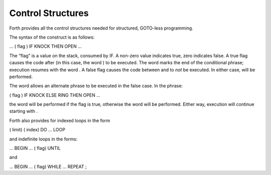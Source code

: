 Control Structures
==================

Forth provides all the control structures needed for structured,
GOTO-less programming.

The syntax of the construct is as follows:

... ( flag ) IF KNOCK THEN OPEN ...

The “flag” is a value on the stack, consumed by IF. A non-zero value
indicates true, zero indicates false. A true flag causes the code after
(in this case, the word ) to be executed. The word marks the end of the
conditional phrase; execution resumes with the word . A false flag
causes the code between and to *not* be executed. In either case, will
be performed.

The word allows an alternate phrase to be executed in the false case. In
the phrase:

( flag ) IF KNOCK ELSE RING THEN OPEN ...

the word will be performed if the flag is true, otherwise the word will
be performed. Either way, execution will continue starting with .

Forth also provides for indexed loops in the form

( limit) ( index) DO ... LOOP

and indefinite loops in the forms:

... BEGIN ... ( flag) UNTIL

and

... BEGIN ... ( flag) WHILE ... REPEAT ;
